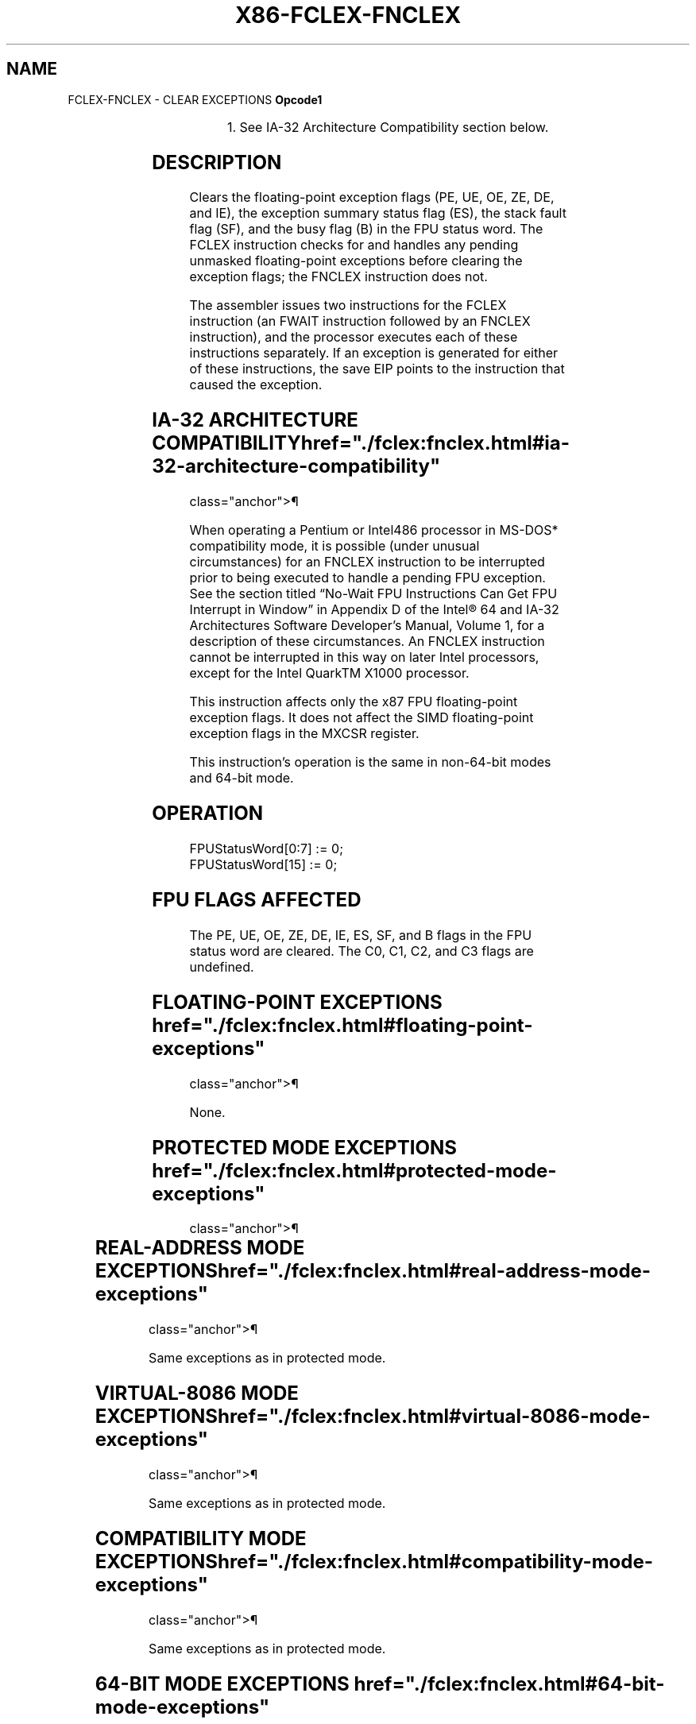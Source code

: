 '\" t
.nh
.TH "X86-FCLEX-FNCLEX" "7" "December 2023" "Intel" "Intel x86-64 ISA Manual"
.SH NAME
FCLEX-FNCLEX - CLEAR EXCEPTIONS
\fBOpcode1\fP

.TS
allbox;
l l l l l 
l l l l l .
\fB\fP	\fBInstruction\fP	\fB64-Bit Mode\fP	\fBCompat/Leg Mode\fP	\fBDescription\fP
9B DB E2	FCLEX	Valid	Valid	T{
Clear floating-point exception flags after checking for pending unmasked floating-point exceptions.
T}
DB E2	FNCLEX1	Valid	Valid	T{
Clear floating-point exception flags without checking for pending unmasked floating-point exceptions.
T}
.TE

.PP
.RS

.PP
1\&. See IA-32 Architecture Compatibility section below.

.RE

.SH DESCRIPTION
Clears the floating-point exception flags (PE, UE, OE, ZE, DE, and IE),
the exception summary status flag (ES), the stack fault flag (SF), and
the busy flag (B) in the FPU status word. The FCLEX instruction checks
for and handles any pending unmasked floating-point exceptions before
clearing the exception flags; the FNCLEX instruction does not.

.PP
The assembler issues two instructions for the FCLEX instruction (an
FWAIT instruction followed by an FNCLEX instruction), and the processor
executes each of these instructions separately. If an exception is
generated for either of these instructions, the save EIP points to the
instruction that caused the exception.

.SH IA-32 ARCHITECTURE COMPATIBILITY  href="./fclex:fnclex.html#ia-32-architecture-compatibility"
class="anchor">¶

.PP
When operating a Pentium or Intel486 processor in MS-DOS* compatibility
mode, it is possible (under unusual circumstances) for an FNCLEX
instruction to be interrupted prior to being executed to handle a
pending FPU exception. See the section titled “No-Wait FPU Instructions
Can Get FPU Interrupt in Window” in Appendix D of the Intel®
64 and IA-32 Architectures Software Developer’s Manual, Volume 1, for a
description of these circumstances. An FNCLEX instruction cannot be
interrupted in this way on later Intel processors, except for the Intel
QuarkTM X1000 processor.

.PP
This instruction affects only the x87 FPU floating-point exception
flags. It does not affect the SIMD floating-point exception flags in the
MXCSR register.

.PP
This instruction’s operation is the same in non-64-bit modes and 64-bit
mode.

.SH OPERATION
.EX
FPUStatusWord[0:7] := 0;
FPUStatusWord[15] := 0;
.EE

.SH FPU FLAGS AFFECTED
The PE, UE, OE, ZE, DE, IE, ES, SF, and B flags in the FPU status word
are cleared. The C0, C1, C2, and C3 flags are undefined.

.SH FLOATING-POINT EXCEPTIONS  href="./fclex:fnclex.html#floating-point-exceptions"
class="anchor">¶

.PP
None.

.SH PROTECTED MODE EXCEPTIONS  href="./fclex:fnclex.html#protected-mode-exceptions"
class="anchor">¶

.TS
allbox;
l l 
l l .
\fB\fP	\fB\fP
#NM	CR0.EM[bit 2] or CR0.TS[bit 3] = 1.
#UD	If the LOCK prefix is used.
.TE

.SH REAL-ADDRESS MODE EXCEPTIONS  href="./fclex:fnclex.html#real-address-mode-exceptions"
class="anchor">¶

.PP
Same exceptions as in protected mode.

.SH VIRTUAL-8086 MODE EXCEPTIONS  href="./fclex:fnclex.html#virtual-8086-mode-exceptions"
class="anchor">¶

.PP
Same exceptions as in protected mode.

.SH COMPATIBILITY MODE EXCEPTIONS  href="./fclex:fnclex.html#compatibility-mode-exceptions"
class="anchor">¶

.PP
Same exceptions as in protected mode.

.SH 64-BIT MODE EXCEPTIONS  href="./fclex:fnclex.html#64-bit-mode-exceptions"
class="anchor">¶

.PP
Same exceptions as in protected mode.

.SH COLOPHON
This UNOFFICIAL, mechanically-separated, non-verified reference is
provided for convenience, but it may be
incomplete or
broken in various obvious or non-obvious ways.
Refer to Intel® 64 and IA-32 Architectures Software Developer’s
Manual
\[la]https://software.intel.com/en\-us/download/intel\-64\-and\-ia\-32\-architectures\-sdm\-combined\-volumes\-1\-2a\-2b\-2c\-2d\-3a\-3b\-3c\-3d\-and\-4\[ra]
for anything serious.

.br
This page is generated by scripts; therefore may contain visual or semantical bugs. Please report them (or better, fix them) on https://github.com/MrQubo/x86-manpages.
